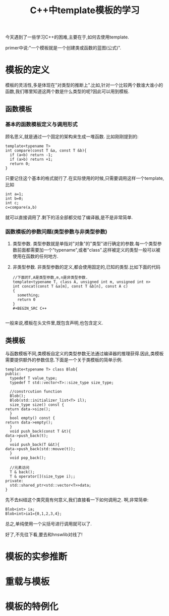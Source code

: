 #+title: C++中template模板的学习

今天遇到了一些学习C++的困难,主要在于,如何去使用template.

primer中说:"一个模板就是一个创建类或函数的蓝图(公式)".
* 模板的定义
模板的灵活性,多是体现在"对类型的推断上".比如,针对一个比较两个数谁大谁小的函数,我们哪里知道这两个数是什么类型的呢?因此可以用到模板.

** 函数模板

*** 基本的函数模板定义与调用形式
 顾名思义,就是通过一个固定的架构来生成一堆函数.
 比如刚刚提到的:
 #+BEGIN_SRC C++
   template<typename T>
   int compare(const T &a, const T &b){
     if (a<b) return -1;
     if (a>b) return +1;
     return 0;
   }
 #+END_SRC
 只要记住这个基本的格式就行了.在实际使用的时候,只需要调用这样一个template,比如

 #+BEGIN_SRC C++
   int a=1;
   int b=0;
   int c;
   c=compare(a,b)
 #+END_SRC
 就可以直接调用了.剩下的活全部都交给了编译器,是不是非常简单.

*** 函数模板的参数问题(类型参数与非类型参数)
1. 类型参数. 类型参数就是单指对"对象"的"类型"进行确定的参数.每一个类型参数前面都需要加一个"typename",或者"class".这样被定义的类型一般可以被使用在函数的任何地方.
2. 非类型参数. 非类型参数的定义,都会使用固定的,已知的类型.比如下面的代码

   #+BEGIN_SRC C++
     //下面的T,A是类型参数,m,n是非类型参数.
     template<typename T, class A, unsigned int m, unsigned int n>
     int concat(const T &a[m], const T &b[n], const A c)
     {
       something;
       return 0
     }
     ,#+BEGIN_SRC C++

     #+END_SRC
一般来说,模板在头文件里,既包含声明,也包含定义.

** 类模板
   与函数模板不同,类模板自定义的类型参数无法通过编译器的推理获得.因此,类模板需要提供额外的参数信息.下面是一个关于类模板的简单示例.
   #+BEGIN_SRC C++
     template<typename T> class Blob{
     public:
       typedef T value_type;
       typedef T std::vector<T>::size_type size_type;

       //constrcution function
       Blob();
       Blob(std::initializer_list<T> il);
       size_type size() const {
	 return data->size();
       }
       bool empty() const {
	 return data->empty();
       }
       void push_back(const T &t){
	 data->push_back(t);
       }
       void push_back(T &&t){
	 data->push_back(std::mouve(t));
       }
       void pop_back();

       //元素访问
       T & back();
       T & operator[](size_type i);;
     private:
       std::shared_ptr<std::vector<T>>data;
     }
   #+END_SRC

先不去纠结这个类究竟有何意义,我们直接看一下如何调用之.
啊,非常简单:
#+BEGIN_SRC C++
  Blob<int> ia;
  Blob<int>ia1={0,1,2,3,4};
#+END_SRC
总之,单纯使用一个尖括号进行调用就可以了.

好了,不先往下看,要去和hnswlib对线了!


* 模板的实参推断
* 重载与模板
* 模板的特例化
